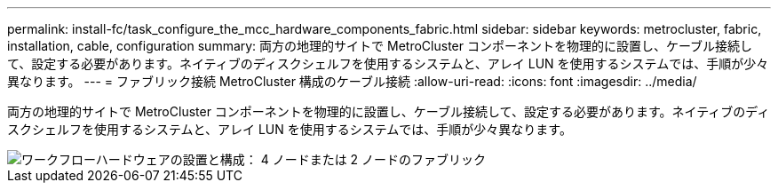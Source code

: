 ---
permalink: install-fc/task_configure_the_mcc_hardware_components_fabric.html 
sidebar: sidebar 
keywords: metrocluster, fabric, installation, cable, configuration 
summary: 両方の地理的サイトで MetroCluster コンポーネントを物理的に設置し、ケーブル接続して、設定する必要があります。ネイティブのディスクシェルフを使用するシステムと、アレイ LUN を使用するシステムでは、手順が少々異なります。 
---
= ファブリック接続 MetroCluster 構成のケーブル接続
:allow-uri-read: 
:icons: font
:imagesdir: ../media/


[role="lead"]
両方の地理的サイトで MetroCluster コンポーネントを物理的に設置し、ケーブル接続して、設定する必要があります。ネイティブのディスクシェルフを使用するシステムと、アレイ LUN を使用するシステムでは、手順が少々異なります。

image::../media/workflow_hardware_installation_and_configuration_4_node_or_2_node_fabric.gif[ワークフローハードウェアの設置と構成： 4 ノードまたは 2 ノードのファブリック]
